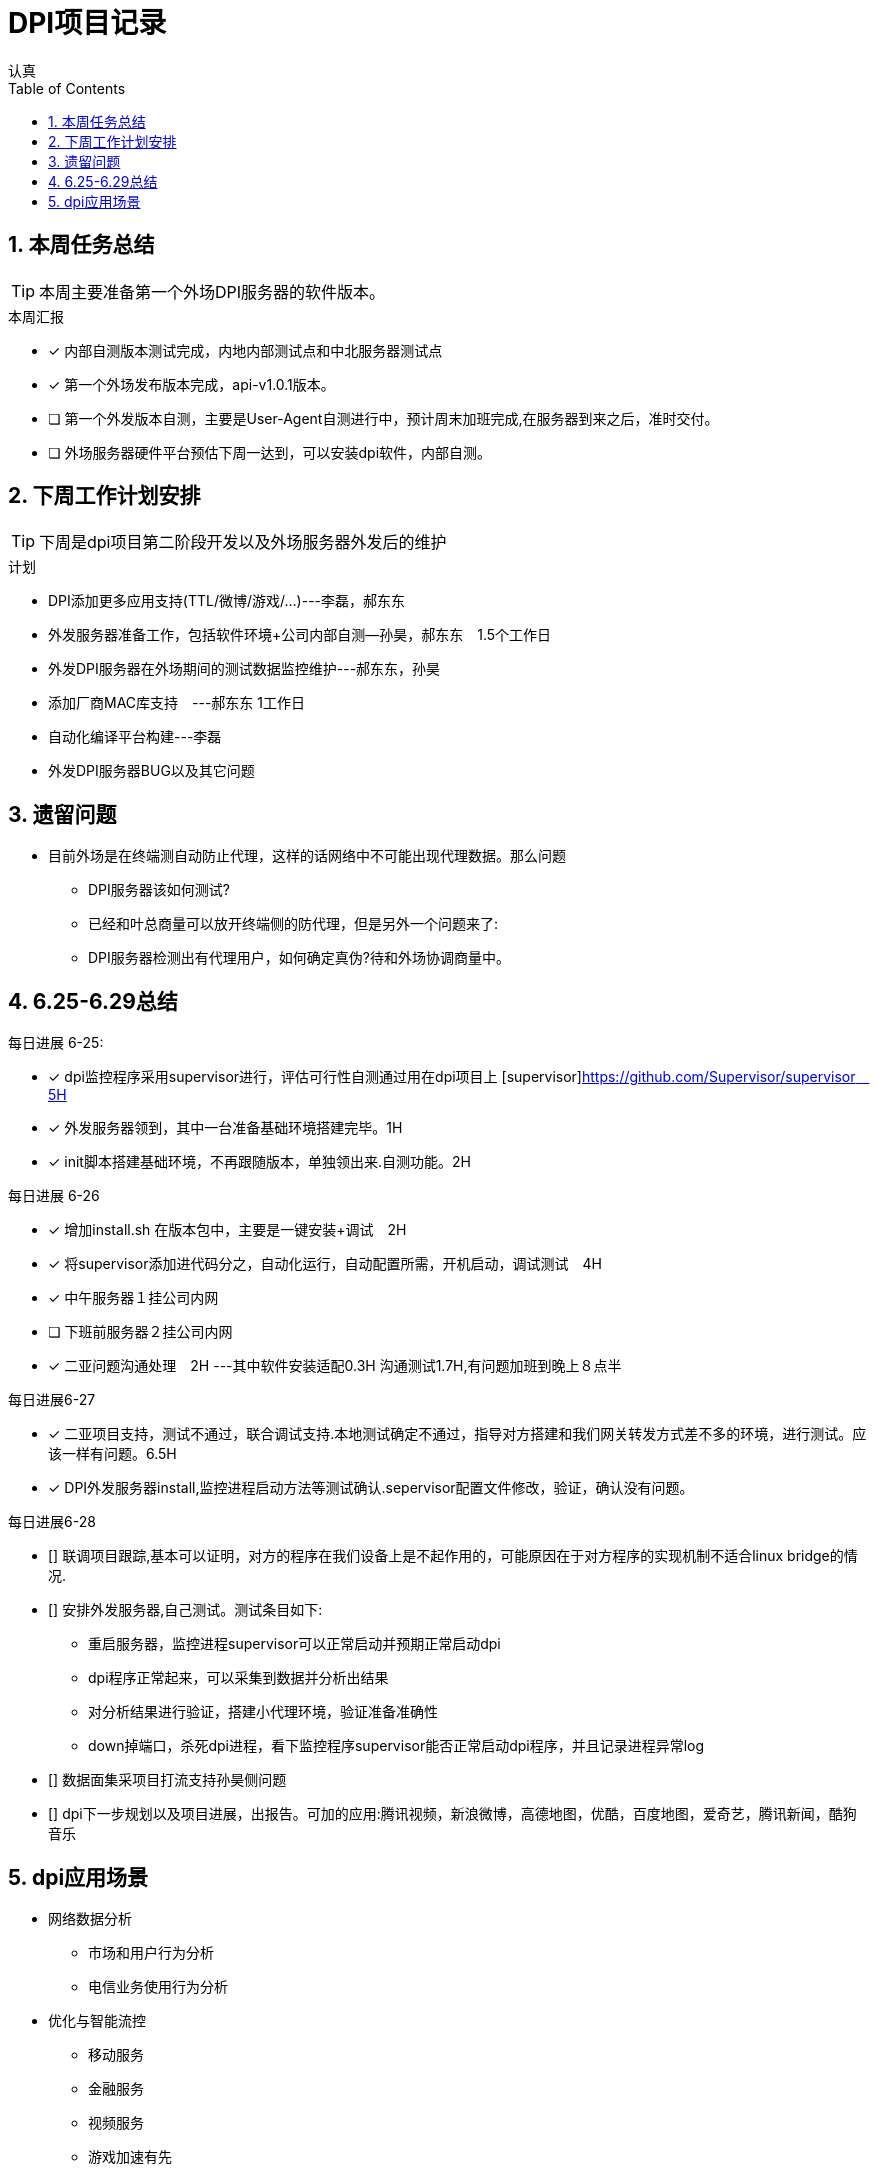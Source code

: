 = DPI项目记录
认真
:toc:
:toclevels: 4
:toc-position: left
:source-highlighter: pygments
:icons: font
:sectnums:

== 本周任务总结

TIP: 本周主要准备第一个外场DPI服务器的软件版本。

.本周汇报
****
- [*] 内部自测版本测试完成，内地内部测试点和中北服务器测试点
- [*] 第一个外场发布版本完成，api-v1.0.1版本。
- [ ] 第一个外发版本自测，主要是User-Agent自测进行中，预计周末加班完成,在服务器到来之后，准时交付。
- [ ] 外场服务器硬件平台预估下周一达到，可以安装dpi软件，内部自测。
****

== 下周工作计划安排

TIP: 下周是dpi项目第二阶段开发以及外场服务器外发后的维护

.计划

****
* DPI添加更多应用支持(TTL/微博/游戏/...)---李磊，郝东东
* 外发服务器准备工作，包括软件环境+公司内部自测--孙昊，郝东东　1.5个工作日
* 外发DPI服务器在外场期间的测试数据监控维护---郝东东，孙昊
* 添加厂商MAC库支持　---郝东东 1工作日
* 自动化编译平台构建---李磊
* 外发DPI服务器BUG以及其它问题
****

== 遗留问题

* 目前外场是在终端测自动防止代理，这样的话网络中不可能出现代理数据。那么问题
** DPI服务器该如何测试?

** 已经和叶总商量可以放开终端侧的防代理，但是另外一个问题来了:

** DPI服务器检测出有代理用户，如何确定真伪?待和外场协调商量中。




== 6.25-6.29总结

.每日进展 6-25:
****
- [*] dpi监控程序采用supervisor进行，评估可行性自测通过用在dpi项目上 [supervisor]https://github.com/Supervisor/supervisor　5H
- [*] 外发服务器领到，其中一台准备基础环境搭建完毕。1H
- [*] init脚本搭建基础环境，不再跟随版本，单独领出来.自测功能。2H 

****

.每日进展 6-26
****
- [*] 增加install.sh 在版本包中，主要是一键安装+调试　2H
- [*] 将supervisor添加进代码分之，自动化运行，自动配置所需，开机启动，调试测试　4H
- [*] 中午服务器１挂公司内网
- [ ] 下班前服务器２挂公司内网
- [*] 二亚问题沟通处理　2H  ---其中软件安装适配0.3H  沟通测试1.7H,有问题加班到晚上８点半
****
.每日进展6-27
****
- [*] 二亚项目支持，测试不通过，联合调试支持.本地测试确定不通过，指导对方搭建和我们网关转发方式差不多的环境，进行测试。应该一样有问题。6.5H
- [*] DPI外发服务器install,监控进程启动方法等测试确认.sepervisor配置文件修改，验证，确认没有问题。
****

.每日进展6-28
****
- [] 联调项目跟踪,基本可以证明，对方的程序在我们设备上是不起作用的，可能原因在于对方程序的实现机制不适合linux bridge的情况.
- [] 安排外发服务器,自己测试。测试条目如下:
** 重启服务器，监控进程supervisor可以正常启动并预期正常启动dpi
** dpi程序正常起来，可以采集到数据并分析出结果
** 对分析结果进行验证，搭建小代理环境，验证准备准确性
** down掉端口，杀死dpi进程，看下监控程序supervisor能否正常启动dpi程序，并且记录进程异常log
- [] 数据面集采项目打流支持孙昊侧问题
- [] dpi下一步规划以及项目进展，出报告。可加的应用:腾讯视频，新浪微博，高德地图，优酷，百度地图，爱奇艺，腾讯新闻，酷狗音乐
****

== dpi应用场景

* 网络数据分析
** 市场和用户行为分析
** 电信业务使用行为分析
* 优化与智能流控
** 移动服务
** 金融服务
** 视频服务
** 游戏加速有先
** p2p限制
* 网络保护
** 攻击
** 非法网络行为

